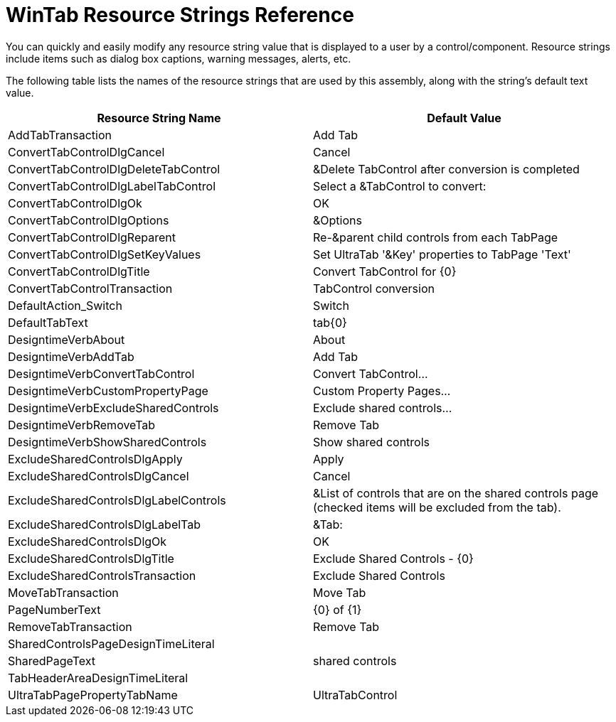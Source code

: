 ﻿////

|metadata|
{
    "name": "wintab-resource-strings",
    "controlName": [],
    "tags": ["Localization","Resource Strings"],
    "guid": "{91DF83B9-166E-4E54-8BA2-96BE3A032AEC}",  
    "buildFlags": [],
    "createdOn": "2005-07-07T00:00:00Z"
}
|metadata|
////

= WinTab Resource Strings Reference

You can quickly and easily modify any resource string value that is displayed to a user by a control/component. Resource strings include items such as dialog box captions, warning messages, alerts, etc.

The following table lists the names of the resource strings that are used by this assembly, along with the string's default text value.

[options="header", cols="a,a"]
|====
|Resource String Name|Default Value

|AddTabTransaction
|Add Tab

|ConvertTabControlDlgCancel
|Cancel

|ConvertTabControlDlgDeleteTabControl
|&Delete TabControl after conversion is completed

|ConvertTabControlDlgLabelTabControl
|Select a &TabControl to convert:

|ConvertTabControlDlgOk
|OK

|ConvertTabControlDlgOptions
|&Options

|ConvertTabControlDlgReparent
|Re-&parent child controls from each TabPage

|ConvertTabControlDlgSetKeyValues
|Set UltraTab '&Key' properties to TabPage 'Text'

|ConvertTabControlDlgTitle
|Convert TabControl for {0}

|ConvertTabControlTransaction
|TabControl conversion

|DefaultAction_Switch
|Switch

|DefaultTabText
|tab{0}

|DesigntimeVerbAbout
|About

|DesigntimeVerbAddTab
|Add Tab

|DesigntimeVerbConvertTabControl
|Convert TabControl...

|DesigntimeVerbCustomPropertyPage
|Custom Property Pages...

|DesigntimeVerbExcludeSharedControls
|Exclude shared controls...

|DesigntimeVerbRemoveTab
|Remove Tab

|DesigntimeVerbShowSharedControls
|Show shared controls

|ExcludeSharedControlsDlgApply
|Apply

|ExcludeSharedControlsDlgCancel
|Cancel

|ExcludeSharedControlsDlgLabelControls
|&List of controls that are on the shared controls page (checked items will be excluded from the tab).

|ExcludeSharedControlsDlgLabelTab
|&Tab:

|ExcludeSharedControlsDlgOk
|OK

|ExcludeSharedControlsDlgTitle
|Exclude Shared Controls - {0}

|ExcludeSharedControlsTransaction
|Exclude Shared Controls

|MoveTabTransaction
|Move Tab

|PageNumberText
|{0} of {1}

|RemoveTabTransaction
|Remove Tab

|SharedControlsPageDesignTimeLiteral
|[Shared controls page]

|SharedPageText
|shared controls

|TabHeaderAreaDesignTimeLiteral
|[Tab header area]

|UltraTabPagePropertyTabName
|UltraTabControl

|====